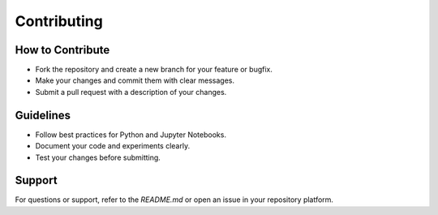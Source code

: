Contributing
============

How to Contribute
-----------------
- Fork the repository and create a new branch for your feature or bugfix.
- Make your changes and commit them with clear messages.
- Submit a pull request with a description of your changes.

Guidelines
----------
- Follow best practices for Python and Jupyter Notebooks.
- Document your code and experiments clearly.
- Test your changes before submitting.

Support
-------
For questions or support, refer to the `README.md` or open an issue in your repository platform.
